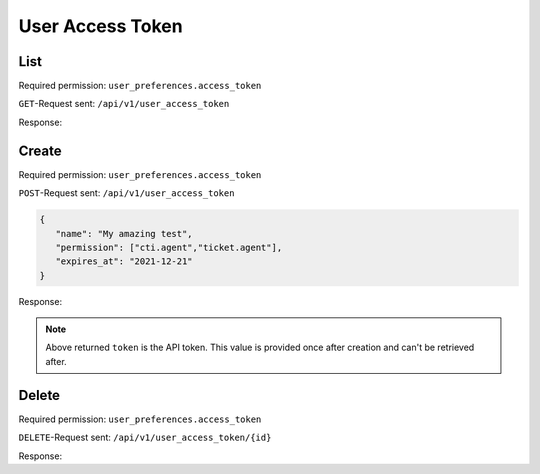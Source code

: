 User Access Token
*****************

List
====

Required permission: ``user_preferences.access_token``

``GET``-Request sent: ``/api/v1/user_access_token``

Response:

.. code-block:: json
   :force:

   # HTTP-Code 200 Ok

   {
      "tokens": [
         {
            "id": 2,
            "user_id": 3,
            "action": "api",
            "label": "test",
            "preferences": {
               "permission": [
                  "user_preferences.access_token"
               ]
            },
            "last_used_at": "2021-11-11T14:29:22.765Z",
            "expires_at": null,
            "created_at": "2021-11-10T23:17:46.570Z",
            "updated_at": "2021-11-11T14:29:22.765Z"
         },
         {
            "id": 1,
            "user_id": 3,
            "action": "api",
            "label": "full",
            "preferences": {
               "permission": [
                  "admin",
                  "ticket.agent"
               ]
            },
            "last_used_at": "2021-11-10T23:12:06.078Z",
            "expires_at": null,
            "created_at": "2021-11-09T13:17:20.446Z",
            "updated_at": "2021-11-10T23:12:06.078Z"
         }
      ],
      "permissions": [
         {
            "id": 1,
            "name": "admin",
            "note": "Admin Interface",
            "preferences": {},
            "active": true,
            "allow_signup": false,
            "created_at": "2021-11-09T13:12:31.544Z",
            "updated_at": "2021-11-09T13:12:31.544Z"
         },
         {
            "id": 32,
            "name": "admin.api",
            "note": "Manage %s",
            "preferences": {
               "translations": [
                  "API"
               ]
            },
            "active": true,
            "allow_signup": false,
            "created_at": "2021-11-09T13:12:31.754Z",
            "updated_at": "2021-11-09T13:12:31.754Z"
         },
         {
            "id": 26,
            "name": "admin.branding",
            "note": "Manage %s",
            "preferences": {
               "translations": [
                  "Branding"
               ]
            },
            "active": true,
            "allow_signup": false,
            "created_at": "2021-11-09T13:12:31.713Z",
            "updated_at": "2021-11-09T13:12:31.713Z"
         },
         {
            "id": 11,
            "name": "admin.calendar",
            "note": "Manage %s",
            "preferences": {
               "translations": [
                  "Calendar"
               ]
            },
            "active": true,
            "allow_signup": false,
            "created_at": "2021-11-09T13:12:31.626Z",
            "updated_at": "2021-11-09T13:12:31.626Z"
         },
         {
            "id": 25,
            "name": "admin.channel_chat",
            "note": "Manage %s",
            "preferences": {
               "translations": [
                  "Channel - Chat"
               ]
            },
            "active": true,
            "allow_signup": false,
            "created_at": "2021-11-09T13:12:31.704Z",
            "updated_at": "2021-11-09T13:12:31.704Z"
         },
         {
            "id": 18,
            "name": "admin.channel_email",
            "note": "Manage %s",
            "preferences": {
               "translations": [
                  "Channel - Email"
               ]
            },
            "active": true,
            "allow_signup": false,
            "created_at": "2021-11-09T13:12:31.665Z",
            "updated_at": "2021-11-09T13:12:31.665Z"
         },
         {
            "id": 20,
            "name": "admin.channel_facebook",
            "note": "Manage %s",
            "preferences": {
               "translations": [
                  "Channel - Facebook"
               ]
            },
            "active": true,
            "allow_signup": false,
            "created_at": "2021-11-09T13:12:31.676Z",
            "updated_at": "2021-11-09T13:12:31.676Z"
         },
         {
            "id": 17,
            "name": "admin.channel_formular",
            "note": "Manage %s",
            "preferences": {
               "translations": [
                  "Channel - Formular"
               ]
            },
            "active": true,
            "allow_signup": false,
            "created_at": "2021-11-09T13:12:31.659Z",
            "updated_at": "2021-11-09T13:12:31.659Z"
         },
         {
            "id": 22,
            "name": "admin.channel_google",
            "note": "Manage %s",
            "preferences": {
               "translations": [
                  "Channel - Google"
               ]
            },
            "active": true,
            "allow_signup": false,
            "created_at": "2021-11-09T13:12:31.687Z",
            "updated_at": "2021-11-09T13:12:31.687Z"
         },
         {
            "id": 23,
            "name": "admin.channel_microsoft365",
            "note": "Manage %s",
            "preferences": {
               "translations": [
                  "Channel - Microsoft 365"
               ]
            },
            "active": true,
            "allow_signup": false,
            "created_at": "2021-11-09T13:12:31.693Z",
            "updated_at": "2021-11-09T13:12:31.693Z"
         },
         {
            "id": 24,
            "name": "admin.channel_sms",
            "note": "Manage %s",
            "preferences": {
               "translations": [
                  "Channel - SMS"
               ]
            },
            "active": true,
            "allow_signup": false,
            "created_at": "2021-11-09T13:12:31.699Z",
            "updated_at": "2021-11-09T13:12:31.699Z"
         },
         {
            "id": 21,
            "name": "admin.channel_telegram",
            "note": "Manage %s",
            "preferences": {
               "translations": [
                  "Channel - Telegram"
               ]
            },
            "active": true,
            "allow_signup": false,
            "created_at": "2021-11-09T13:12:31.682Z",
            "updated_at": "2021-11-09T13:12:31.682Z"
         },
         {
            "id": 19,
            "name": "admin.channel_twitter",
            "note": "Manage %s",
            "preferences": {
               "translations": [
                  "Channel - Twitter"
               ]
            },
            "active": true,
            "allow_signup": false,
            "created_at": "2021-11-09T13:12:31.671Z",
            "updated_at": "2021-11-09T13:12:31.671Z"
         },
         {
            "id": 16,
            "name": "admin.channel_web",
            "note": "Manage %s",
            "preferences": {
               "translations": [
                  "Channel - Web"
               ]
            },
            "active": true,
            "allow_signup": false,
            "created_at": "2021-11-09T13:12:31.654Z",
            "updated_at": "2021-11-09T13:12:31.654Z"
         },
         {
            "id": 40,
            "name": "admin.core_workflow",
            "note": "Manage %s",
            "preferences": {
               "translations": [
                  "Core Workflow"
               ]
            },
            "active": true,
            "allow_signup": false,
            "created_at": "2021-11-09T13:12:31.807Z",
            "updated_at": "2021-11-09T13:12:31.807Z"
         },
         {
            "id": 36,
            "name": "admin.data_privacy",
            "note": "Manage %s",
            "preferences": {
               "translations": [
                  "Data Privacy"
               ]
            },
            "active": true,
            "allow_signup": false,
            "created_at": "2021-11-09T13:12:31.783Z",
            "updated_at": "2021-11-09T13:12:31.783Z"
         },
         {
            "id": 3,
            "name": "admin.group",
            "note": "Manage %s",
            "preferences": {
               "translations": [
                  "Groups"
               ]
            },
            "active": true,
            "allow_signup": false,
            "created_at": "2021-11-09T13:12:31.565Z",
            "updated_at": "2021-11-09T13:12:31.565Z"
         },
         {
            "id": 31,
            "name": "admin.integration",
            "note": "Manage %s",
            "preferences": {
               "translations": [
                  "Integrations"
               ]
            },
            "active": true,
            "allow_signup": false,
            "created_at": "2021-11-09T13:12:31.748Z",
            "updated_at": "2021-11-09T13:12:31.748Z"
         },
         {
            "id": 59,
            "name": "admin.knowledge_base",
            "note": "Create and setup %s",
            "preferences": {
               "translations": [
                  "Knowledge Base"
               ]
            },
            "active": true,
            "allow_signup": false,
            "created_at": "2021-11-09T13:12:31.992Z",
            "updated_at": "2021-11-09T13:12:31.992Z"
         },
         {
            "id": 9,
            "name": "admin.macro",
            "note": "Manage %s",
            "preferences": {
               "translations": [
                  "Macros"
               ]
            },
            "active": true,
            "allow_signup": false,
            "created_at": "2021-11-09T13:12:31.612Z",
            "updated_at": "2021-11-09T13:12:31.612Z"
         },
         {
            "id": 37,
            "name": "admin.maintenance",
            "note": "Manage %s",
            "preferences": {
               "translations": [
                  "Maintenance"
               ]
            },
            "active": true,
            "allow_signup": false,
            "created_at": "2021-11-09T13:12:31.789Z",
            "updated_at": "2021-11-09T13:12:31.789Z"
         },
         {
            "id": 35,
            "name": "admin.monitoring",
            "note": "Manage %s",
            "preferences": {
               "translations": [
                  "Monitoring"
               ]
            },
            "active": true,
            "allow_signup": false,
            "created_at": "2021-11-09T13:12:31.777Z",
            "updated_at": "2021-11-09T13:12:31.777Z"
         },
         {
            "id": 33,
            "name": "admin.object",
            "note": "Manage %s",
            "preferences": {
               "translations": [
                  "Objects"
               ]
            },
            "active": true,
            "allow_signup": false,
            "created_at": "2021-11-09T13:12:31.760Z",
            "updated_at": "2021-11-09T13:12:31.760Z"
         },
         {
            "id": 5,
            "name": "admin.organization",
            "note": "Manage %s",
            "preferences": {
               "translations": [
                  "Organizations"
               ]
            },
            "active": true,
            "allow_signup": false,
            "created_at": "2021-11-09T13:12:31.579Z",
            "updated_at": "2021-11-09T13:12:31.579Z"
         },
         {
            "id": 6,
            "name": "admin.overview",
            "note": "Manage %s",
            "preferences": {
               "translations": [
                  "Overviews"
               ]
            },
            "active": true,
            "allow_signup": false,
            "created_at": "2021-11-09T13:12:31.591Z",
            "updated_at": "2021-11-09T13:12:31.591Z"
         },
         {
            "id": 30,
            "name": "admin.package",
            "note": "Manage %s",
            "preferences": {
               "translations": [
                  "Packages"
               ]
            },
            "active": true,
            "allow_signup": false,
            "created_at": "2021-11-09T13:12:31.738Z",
            "updated_at": "2021-11-09T13:12:31.738Z"
         },
         {
            "id": 15,
            "name": "admin.report_profile",
            "note": "Manage %s",
            "preferences": {
               "translations": [
                  "Report Profiles"
               ]
            },
            "active": true,
            "allow_signup": false,
            "created_at": "2021-11-09T13:12:31.648Z",
            "updated_at": "2021-11-09T13:12:31.648Z"
         },
         {
            "id": 4,
            "name": "admin.role",
            "note": "Manage %s",
            "preferences": {
               "translations": [
                  "Roles"
               ]
            },
            "active": true,
            "allow_signup": false,
            "created_at": "2021-11-09T13:12:31.572Z",
            "updated_at": "2021-11-09T13:12:31.572Z"
         },
         {
            "id": 14,
            "name": "admin.scheduler",
            "note": "Manage %s",
            "preferences": {
               "translations": [
                  "Scheduler"
               ]
            },
            "active": true,
            "allow_signup": false,
            "created_at": "2021-11-09T13:12:31.642Z",
            "updated_at": "2021-11-09T13:12:31.642Z"
         },
         {
            "id": 28,
            "name": "admin.security",
            "note": "Manage %s Settings",
            "preferences": {
               "translations": [
                  "Security"
               ]
            },
            "active": true,
            "allow_signup": false,
            "created_at": "2021-11-09T13:12:31.725Z",
            "updated_at": "2021-11-09T13:12:31.725Z"
         },
         {
            "id": 38,
            "name": "admin.session",
            "note": "Manage %s",
            "preferences": {
               "translations": [
                  "Sessions"
               ]
            },
            "active": true,
            "allow_signup": false,
            "created_at": "2021-11-09T13:12:31.795Z",
            "updated_at": "2021-11-09T13:12:31.795Z"
         },
         {
            "id": 27,
            "name": "admin.setting_system",
            "note": "Manage %s Settings",
            "preferences": {
               "translations": [
                  "System"
               ]
            },
            "active": true,
            "allow_signup": false,
            "created_at": "2021-11-09T13:12:31.719Z",
            "updated_at": "2021-11-09T13:12:31.719Z"
         },
         {
            "id": 12,
            "name": "admin.sla",
            "note": "Manage %s",
            "preferences": {
               "translations": [
                  "SLA"
               ]
            },
            "active": true,
            "allow_signup": false,
            "created_at": "2021-11-09T13:12:31.631Z",
            "updated_at": "2021-11-09T13:12:31.631Z"
         },
         {
            "id": 10,
            "name": "admin.tag",
            "note": "Manage %s",
            "preferences": {
               "translations": [
                  "Tags"
               ]
            },
            "active": true,
            "allow_signup": false,
            "created_at": "2021-11-09T13:12:31.619Z",
            "updated_at": "2021-11-09T13:12:31.619Z"
         },
         {
            "id": 7,
            "name": "admin.text_module",
            "note": "Manage %s",
            "preferences": {
               "translations": [
                  "Text Modules"
               ]
            },
            "active": true,
            "allow_signup": false,
            "created_at": "2021-11-09T13:12:31.598Z",
            "updated_at": "2021-11-09T13:12:31.598Z"
         },
         {
            "id": 29,
            "name": "admin.ticket",
            "note": "Manage %s Settings",
            "preferences": {
               "translations": [
                  "Ticket"
               ]
            },
            "active": true,
            "allow_signup": false,
            "created_at": "2021-11-09T13:12:31.731Z",
            "updated_at": "2021-11-09T13:12:31.731Z"
         },
         {
            "id": 8,
            "name": "admin.time_accounting",
            "note": "Manage %s",
            "preferences": {
               "translations": [
                  "Time Accounting"
               ]
            },
            "active": true,
            "allow_signup": false,
            "created_at": "2021-11-09T13:12:31.606Z",
            "updated_at": "2021-11-09T13:12:31.606Z"
         },
         {
            "id": 34,
            "name": "admin.translation",
            "note": "Manage %s",
            "preferences": {
               "translations": [
                  "Translations"
               ]
            },
            "active": true,
            "allow_signup": false,
            "created_at": "2021-11-09T13:12:31.767Z",
            "updated_at": "2021-11-09T13:12:31.767Z"
         },
         {
            "id": 13,
            "name": "admin.trigger",
            "note": "Manage %s",
            "preferences": {
               "translations": [
                  "Triggers"
               ]
            },
            "active": true,
            "allow_signup": false,
            "created_at": "2021-11-09T13:12:31.637Z",
            "updated_at": "2021-11-09T13:12:31.637Z"
         },
         {
            "id": 2,
            "name": "admin.user",
            "note": "Manage %s",
            "preferences": {
               "translations": [
                  "Users"
               ]
            },
            "active": true,
            "allow_signup": false,
            "created_at": "2021-11-09T13:12:31.556Z",
            "updated_at": "2021-11-09T13:12:31.556Z"
         },
         {
            "id": 39,
            "name": "admin.webhook",
            "note": "Manage %s",
            "preferences": {
               "translations": [
                  "Webhooks"
               ]
            },
            "active": true,
            "allow_signup": false,
            "created_at": "2021-11-09T13:12:31.801Z",
            "updated_at": "2021-11-09T13:12:31.801Z"
         },
         {
            "id": 55,
            "name": "chat",
            "note": "Access to %s",
            "preferences": {
               "translations": [
                  "Chat"
               ],
               "disabled": true
            },
            "active": true,
            "allow_signup": false,
            "created_at": "2021-11-09T13:12:31.901Z",
            "updated_at": "2021-11-09T13:12:31.901Z"
         },
         {
            "id": 56,
            "name": "chat.agent",
            "note": "Access to %s",
            "preferences": {
               "translations": [
                  "Chat"
               ]
            },
            "active": true,
            "allow_signup": false,
            "created_at": "2021-11-09T13:12:31.909Z",
            "updated_at": "2021-11-09T13:12:31.909Z"
         },
         {
            "id": 57,
            "name": "cti",
            "note": "CTI",
            "preferences": {
               "disabled": true
            },
            "active": true,
            "allow_signup": false,
            "created_at": "2021-11-09T13:12:31.916Z",
            "updated_at": "2021-11-09T13:12:31.916Z"
         },
         {
            "id": 58,
            "name": "cti.agent",
            "note": "Access to %s",
            "preferences": {
               "translations": [
                  "CTI"
               ]
            },
            "active": true,
            "allow_signup": false,
            "created_at": "2021-11-09T13:12:31.922Z",
            "updated_at": "2021-11-09T13:12:31.922Z"
         },
         {
            "id": 60,
            "name": "knowledge_base",
            "note": "Manage %s",
            "preferences": {
               "translations": [
                  "Knowledge Base"
               ],
               "disabled": true
            },
            "active": true,
            "allow_signup": false,
            "created_at": "2021-11-09T13:12:31.999Z",
            "updated_at": "2021-11-09T13:12:31.999Z"
         },
         {
            "id": 61,
            "name": "knowledge_base.editor",
            "note": "Manage %s",
            "preferences": {
               "translations": [
                  "Knowledge Base Editor"
               ]
            },
            "active": true,
            "allow_signup": false,
            "created_at": "2021-11-09T13:12:32.006Z",
            "updated_at": "2021-11-09T13:12:32.006Z"
         },
         {
            "id": 62,
            "name": "knowledge_base.reader",
            "note": "Manage %s",
            "preferences": {
               "translations": [
                  "Knowledge Base Reader"
               ]
            },
            "active": true,
            "allow_signup": false,
            "created_at": "2021-11-09T13:12:32.012Z",
            "updated_at": "2021-11-09T13:12:32.012Z"
         },
         {
            "id": 51,
            "name": "report",
            "note": "Report Interface",
            "preferences": {},
            "active": true,
            "allow_signup": false,
            "created_at": "2021-11-09T13:12:31.875Z",
            "updated_at": "2021-11-09T13:12:31.875Z"
         },
         {
            "id": 52,
            "name": "ticket",
            "note": "Ticket Interface",
            "preferences": {
               "disabled": true
            },
            "active": true,
            "allow_signup": false,
            "created_at": "2021-11-09T13:12:31.880Z",
            "updated_at": "2021-11-09T13:12:31.880Z"
         },
         {
            "id": 53,
            "name": "ticket.agent",
            "note": "Access to Agent Tickets based on Group Access",
            "preferences": {
               "plugin": [
                  "groups"
               ]
            },
            "active": true,
            "allow_signup": false,
            "created_at": "2021-11-09T13:12:31.888Z",
            "updated_at": "2021-11-09T13:12:31.888Z"
         },
         {
            "id": 41,
            "name": "user_preferences",
            "note": "User Preferences",
            "preferences": {},
            "active": true,
            "allow_signup": true,
            "created_at": "2021-11-09T13:12:31.812Z",
            "updated_at": "2021-11-09T13:12:31.812Z"
         },
         {
            "id": 44,
            "name": "user_preferences.access_token",
            "note": "Manage %s",
            "preferences": {
               "translations": [
                  "Token Access"
               ]
            },
            "active": true,
            "allow_signup": true,
            "created_at": "2021-11-09T13:12:31.829Z",
            "updated_at": "2021-11-09T13:12:31.829Z"
         },
         {
            "id": 48,
            "name": "user_preferences.avatar",
            "note": "Manage %s",
            "preferences": {
               "translations": [
                  "Avatar"
               ]
            },
            "active": true,
            "allow_signup": true,
            "created_at": "2021-11-09T13:12:31.852Z",
            "updated_at": "2021-11-09T13:12:31.852Z"
         },
         {
            "id": 49,
            "name": "user_preferences.calendar",
            "note": "Access to %s",
            "preferences": {
               "translations": [
                  "Calendars"
               ],
               "required": [
                  "ticket.agent"
               ]
            },
            "active": true,
            "allow_signup": true,
            "created_at": "2021-11-09T13:12:31.857Z",
            "updated_at": "2021-11-09T13:12:31.857Z"
         },
         {
            "id": 47,
            "name": "user_preferences.device",
            "note": "Manage %s",
            "preferences": {
               "translations": [
                  "Devices"
               ]
            },
            "active": true,
            "allow_signup": true,
            "created_at": "2021-11-09T13:12:31.847Z",
            "updated_at": "2021-11-09T13:12:31.847Z"
         },
         {
            "id": 45,
            "name": "user_preferences.language",
            "note": "Change %s",
            "preferences": {
               "translations": [
                  "Language"
               ]
            },
            "active": true,
            "allow_signup": true,
            "created_at": "2021-11-09T13:12:31.834Z",
            "updated_at": "2021-11-09T13:12:31.834Z"
         },
         {
            "id": 46,
            "name": "user_preferences.linked_accounts",
            "note": "Manage %s",
            "preferences": {
               "translations": [
                  "Linked Accounts"
               ]
            },
            "active": true,
            "allow_signup": true,
            "created_at": "2021-11-09T13:12:31.840Z",
            "updated_at": "2021-11-09T13:12:31.840Z"
         },
         {
            "id": 43,
            "name": "user_preferences.notifications",
            "note": "Manage %s",
            "preferences": {
               "translations": [
                  "Notifications"
               ],
               "required": [
                  "ticket.agent"
               ]
            },
            "active": true,
            "allow_signup": true,
            "created_at": "2021-11-09T13:12:31.823Z",
            "updated_at": "2021-11-09T13:12:31.823Z"
         },
         {
            "id": 50,
            "name": "user_preferences.out_of_office",
            "note": "Change %s",
            "preferences": {
               "translations": [
                  "Out of Office"
               ],
               "required": [
                  "ticket.agent"
               ]
            },
            "active": true,
            "allow_signup": true,
            "created_at": "2021-11-09T13:12:31.868Z",
            "updated_at": "2021-11-09T13:12:31.868Z"
         },
         {
            "id": 42,
            "name": "user_preferences.password",
            "note": "Change %s",
            "preferences": {
               "translations": [
                  "Password"
               ]
            },
            "active": true,
            "allow_signup": true,
            "created_at": "2021-11-09T13:12:31.818Z",
            "updated_at": "2021-11-09T13:12:31.818Z"
         }
      ]
   }

Create
======

Required permission: ``user_preferences.access_token``

``POST``-Request sent: ``/api/v1/user_access_token``

.. code-block:: json

   {
      "name": "My amazing test",
      "permission": ["cti.agent","ticket.agent"],
      "expires_at": "2021-12-21"
   }

Response:

.. code-block:: json
   :force:

   # HTTP-Code 200 Ok

   {
      "token": "M4oXJgB_8WiMNWzSdrDv3K3YXJywDh52BqC7IKV-NnM_Cf_bd_SkS6zyIWNZKJXw"
   }

.. note::

   Above returned ``token`` is the API token. This value is provided once after
   creation and can't be retrieved after.

Delete
======

Required permission: ``user_preferences.access_token``

``DELETE``-Request sent: ``/api/v1/user_access_token/{id}``

Response:

.. code-block:: json
   :force:

   # HTTP-Code 200 Ok

   {}
